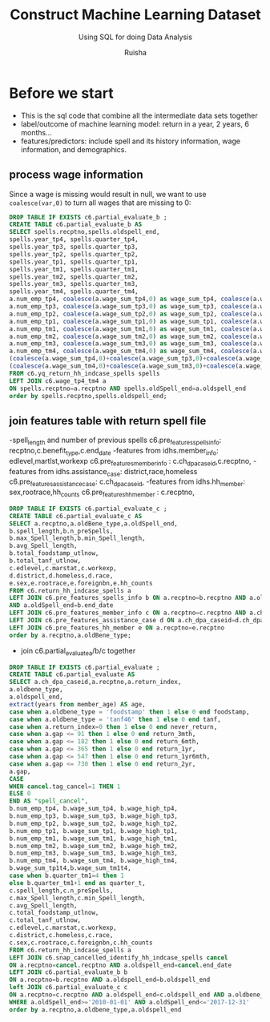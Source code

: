 #+TITLE: Construct Machine Learning Dataset
#+SUBTITLE: Using SQL for doing Data Analysis
#+AUTHOR: Ruisha
#+EMAIL: ruishaz@gmail.com
#+STARTUP: showeverything
#+STARTUP: nohideblocks

* Before we start
- This is the sql code that combine all the intermediate data sets together
- label/outcome of machine learning model: return in a year, 2 years, 6 months...
- features/predictors: include spell and its history information, wage information, and demographics.

** process wage information
Since a wage is missing would result in null, we want to use =coalesce(var,0)= to turn all wages that are missing to 0:
#+BEGIN_SRC sql
DROP TABLE IF EXISTS c6.partial_evaluate_b ;
CREATE TABLE c6.partial_evaluate_b AS
SELECT spells.recptno,spells.oldspell_end,
spells.year_tp4, spells.quarter_tp4,
spells.year_tp3, spells.quarter_tp3,
spells.year_tp2, spells.quarter_tp2,
spells.year_tp1, spells.quarter_tp1,
spells.year_tm1, spells.quarter_tm1,
spells.year_tm2, spells.quarter_tm2,
spells.year_tm3, spells.quarter_tm3,
spells.year_tm4, spells.quarter_tm4,
a.num_emp_tp4, coalesce(a.wage_sum_tp4,0) as wage_sum_tp4, coalesce(a.wage_high_tp4,0) as wage_high_tp4,
a.num_emp_tp3, coalesce(a.wage_sum_tp3,0) as wage_sum_tp3, coalesce(a.wage_high_tp3,0) as wage_high_tp3,
a.num_emp_tp2, coalesce(a.wage_sum_tp2,0) as wage_sum_tp2, coalesce(a.wage_high_tp2,0) as wage_high_tp2,
a.num_emp_tp1, coalesce(a.wage_sum_tp1,0) as wage_sum_tp1, coalesce(a.wage_high_tp1,0) as wage_high_tp1,
a.num_emp_tm1, coalesce(a.wage_sum_tm1,0) as wage_sum_tm1, coalesce(a.wage_high_tm1,0) as wage_high_tm1,
a.num_emp_tm2, coalesce(a.wage_sum_tm2,0) as wage_sum_tm2, coalesce(a.wage_high_tm2,0) as wage_high_tm2,
a.num_emp_tm3, coalesce(a.wage_sum_tm3,0) as wage_sum_tm3, coalesce(a.wage_high_tm3,0) as wage_high_tm3,
a.num_emp_tm4, coalesce(a.wage_sum_tm4,0) as wage_sum_tm4, coalesce(a.wage_high_tm4,0) as wage_high_tm4,
(coalesce(a.wage_sum_tp4,0)+coalesce(a.wage_sum_tp3,0)+coalesce(a.wage_sum_tp2,0)+coalesce(a.wage_sum_tp1,0)) AS wage_sum_tp1t4,
(coalesce(a.wage_sum_tm4,0)+coalesce(a.wage_sum_tm3,0)+coalesce(a.wage_sum_tm2,0)+coalesce(a.wage_sum_tm1,0)) AS wage_sum_tm1t4
FROM c6.yq_return_hh_indcase_spells spells
LEFT JOIN c6.wage_tp4_tm4 a
ON spells.recptno=a.recptno AND spells.oldSpell_end=a.oldspell_end
order by spells.recptno,spells.oldspell_end;
#+END_SRC

** join features table with return spell file
-spell_length and number of previous spells
c6.pre_features_spells_info: recptno,c.benefit_type,c.end_date
-features from idhs.member_info: edlevel,martlst,workexp
c6.pre_features_member_info :  c.ch_dpa_caseid,c.recptno,
-features from idhs.assistance_case: district,race,homeless
c6.pre_features_assistance_case: c.ch_dpa_caseid,
-features from idhs.hh_member: sex,rootrace,hh_counts
c6.pre_features_hh_member : c.recptno,  

#+BEGIN_SRC sql
DROP TABLE IF EXISTS c6.partial_evaluate_c ;
CREATE TABLE c6.partial_evaluate_c AS
SELECT a.recptno,a.oldBene_type,a.oldSpell_end,
b.spell_length,b.n_preSpells,
b.max_Spell_length,b.min_Spell_length,
b.avg_Spell_length,
b.total_foodstamp_utlnow,
b.total_tanf_utlnow,
c.edlevel,c.marstat,c.workexp,
d.district,d.homeless,d.race,
e.sex,e.rootrace,e.foreignbn,e.hh_counts
FROM c6.return_hh_indcase_spells a
LEFT JOIN c6.pre_features_spells_info b ON a.recptno=b.recptno AND a.oldBene_type=b.benefit_type 
AND a.oldSpell_end=b.end_date
LEFT JOIN c6.pre_features_member_info c ON a.recptno=c.recptno AND a.ch_dpa_caseid=c.ch_dpa_caseid
LEFT JOIN c6.pre_features_assistance_case d ON a.ch_dpa_caseid=d.ch_dpa_caseid
LEFT JOIN c6.pre_features_hh_member e ON a.recptno=e.recptno
order by a.recptno,a.oldBene_type;
#+END_SRC

- join c6.partial_evaluate_a/b/c together
#+BEGIN_SRC sql
DROP TABLE IF EXISTS c6.partial_evaluate ;
CREATE TABLE c6.partial_evaluate AS
SELECT a.ch_dpa_caseid,a.recptno,a.return_index, 
a.oldbene_type,  
a.oldspell_end, 
extract(years from member_age) AS age,
case when a.oldbene_type = 'foodstamp' then 1 else 0 end foodstamp,
case when a.oldbene_type = 'tanf46' then 1 else 0 end tanf,
case when a.return_index=0 then 1 else 0 end never_return,
case when a.gap <= 91 then 1 else 0 end return_3mth,
case when a.gap <= 182 then 1 else 0 end return_6mth,
case when a.gap <= 365 then 1 else 0 end return_1yr,
case when a.gap <= 547 then 1 else 0 end return_1yr6mth,
case when a.gap <= 730 then 1 else 0 end return_2yr,
a.gap,
CASE
WHEN cancel.tag_cancel=1 THEN 1
ELSE 0
END AS "spell_cancel",
b.num_emp_tp4, b.wage_sum_tp4, b.wage_high_tp4,
b.num_emp_tp3, b.wage_sum_tp3, b.wage_high_tp3,
b.num_emp_tp2, b.wage_sum_tp2, b.wage_high_tp2,
b.num_emp_tp1, b.wage_sum_tp1, b.wage_high_tp1,
b.num_emp_tm1, b.wage_sum_tm1, b.wage_high_tm1,
b.num_emp_tm2, b.wage_sum_tm2, b.wage_high_tm2,
b.num_emp_tm3, b.wage_sum_tm3, b.wage_high_tm3,
b.num_emp_tm4, b.wage_sum_tm4, b.wage_high_tm4,
b.wage_sum_tp1t4,b.wage_sum_tm1t4,
case when b.quarter_tm1=4 then 1 
else b.quarter_tm1+1 end as quarter_t,
c.spell_length,c.n_preSpells,
c.max_Spell_length,c.min_Spell_length,
c.avg_Spell_length,
c.total_foodstamp_utlnow,
c.total_tanf_utlnow,
c.edlevel,c.marstat,c.workexp,
c.district,c.homeless,c.race,
c.sex,c.rootrace,c.foreignbn,c.hh_counts
FROM c6.return_hh_indcase_spells a
LEFT JOIN c6.snap_cancelled_identify_hh_indcase_spells cancel
ON a.recptno=cancel.recptno AND a.oldspell_end=cancel.end_date 
LEFT JOIN c6.partial_evaluate_b b
ON a.recptno=b.recptno AND a.oldspell_end=b.oldspell_end
left JOIN c6.partial_evaluate_c c
ON a.recptno=c.recptno AND a.oldspell_end=c.oldspell_end AND a.oldbene_type=c.oldbene_type
WHERE a.oldSpell_end>='2010-01-01' AND a.oldSpell_end<='2017-12-31'
order by a.recptno,a.oldbene_type,a.oldspell_end
#+END_SRC
